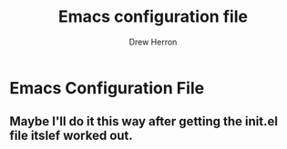 #+TITLE: Emacs configuration file
#+AUTHOR: Drew Herron
#+BABEL: :cache yes
#+LATEX_HEADER: \usepackage{parskip}
#+LATEX_HEADER: \usepackage{inconsolata}
#+LATEX_HEADER: \usepackage[utf8]{inputenc}
#+PROPERTY: header-args :tangle yes

* Emacs Configuration File
** Maybe I'll do it this way after getting the init.el file itslef worked out.
